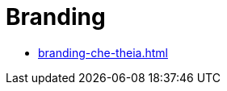 :_content-type: ASSEMBLY
:description: Branding {prod}
:keywords: administration-guide, branding
:navtitle: Branding
:page-aliases:

[id="branding_{context}"]
= Branding

* xref:branding-che-theia.adoc[]
